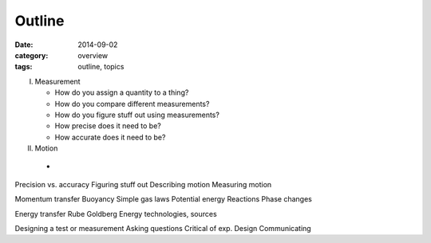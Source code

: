 Outline
#######

:date: 2014-09-02
:category: overview
:tags: outline, topics 

I. Measurement

   * How do you assign a quantity to a thing?
   * How do you compare different measurements?
   * How do you figure stuff out using measurements?
   * How precise does it need to be?
   * How accurate does it need to be?

II. Motion

   * 
Precision vs. accuracy
Figuring stuff out
Describing motion
Measuring motion


Momentum transfer
Buoyancy
Simple gas laws
Potential energy
Reactions
Phase changes

Energy transfer
Rube Goldberg
Energy technologies, sources


Designing a test or measurement
Asking questions
Critical of exp. Design
Communicating

